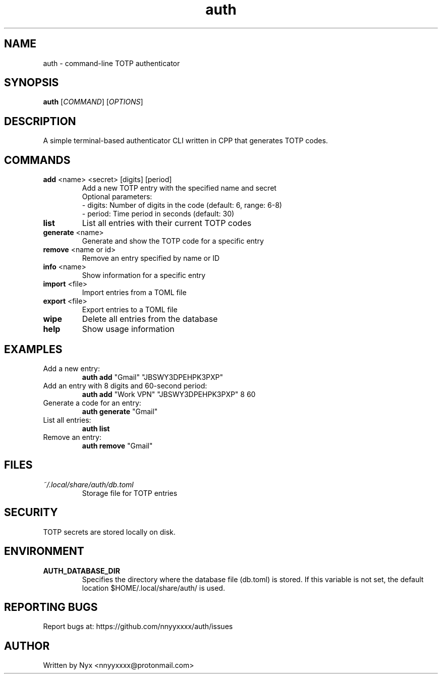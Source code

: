.\" manpage for auth
.TH "auth" "1" "April 2025" "" "auth manual"

.SH NAME
auth \- command-line TOTP authenticator

.SH SYNOPSIS
\fBauth\fR [\fICOMMAND\fR] [\fIOPTIONS\fR]

.SH DESCRIPTION
A simple terminal-based authenticator CLI written in CPP that generates TOTP codes.

.SH COMMANDS
.TP
\fBadd\fR <name> <secret> [digits] [period]
Add a new TOTP entry with the specified name and secret
.br
Optional parameters:
.br
\- digits: Number of digits in the code (default: 6, range: 6-8)
.br
\- period: Time period in seconds (default: 30)

.TP
\fBlist\fR
List all entries with their current TOTP codes

.TP
\fBgenerate\fR <name>
Generate and show the TOTP code for a specific entry

.TP
\fBremove\fR <name or id>
Remove an entry specified by name or ID

.TP
\fBinfo\fR <name>
Show information for a specific entry

.TP
\fBimport\fR <file>
Import entries from a TOML file

.TP
\fBexport\fR <file>
Export entries to a TOML file

.TP
\fBwipe\fR
Delete all entries from the database

.TP
\fBhelp\fR
Show usage information

.SH EXAMPLES
.TP
Add a new entry:
.br
\fBauth add\fR "Gmail" "JBSWY3DPEHPK3PXP"

.TP
Add an entry with 8 digits and 60-second period:
.br
\fBauth add\fR "Work VPN" "JBSWY3DPEHPK3PXP" 8 60

.TP
Generate a code for an entry:
.br
\fBauth generate\fR "Gmail"

.TP
List all entries:
.br
\fBauth list\fR

.TP
Remove an entry:
.br
\fBauth remove\fR "Gmail"

.SH FILES
.TP
\fI~/.local/share/auth/db.toml\fR
Storage file for TOTP entries

.SH SECURITY
TOTP secrets are stored locally on disk.

.SH ENVIRONMENT
.TP
.B AUTH_DATABASE_DIR
Specifies the directory where the database file (db.toml) is stored. If this variable is not set, the default location $HOME/.local/share/auth/ is used.

.SH REPORTING BUGS
Report bugs at: https://github.com/nnyyxxxx/auth/issues

.SH AUTHOR
Written by Nyx <nnyyxxxx@protonmail.com>